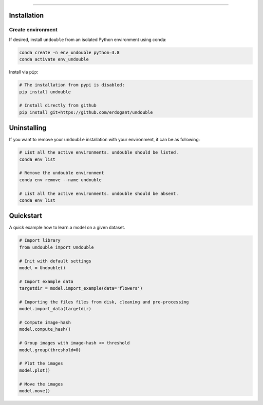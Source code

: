 .. _code_directive:

-------------------------------------

Installation
''''''''''''

Create environment
------------------


If desired, install ``undouble`` from an isolated Python environment using conda:

.. code-block:: python

    conda create -n env_undouble python=3.8
    conda activate env_undouble


Install via ``pip``:

.. code-block:: console

    # The installation from pypi is disabled:
    pip install undouble

    # Install directly from github
    pip install git+https://github.com/erdogant/undouble


Uninstalling
''''''''''''

If you want to remove your ``undouble`` installation with your environment, it can be as following:

.. code-block:: console

   # List all the active environments. undouble should be listed.
   conda env list

   # Remove the undouble environment
   conda env remove --name undouble

   # List all the active environments. undouble should be absent.
   conda env list


Quickstart
''''''''''

A quick example how to learn a model on a given dataset.


.. code:: python

    # Import library
    from undouble import Undouble

    # Init with default settings
    model = Undouble()

    # Import example data
    targetdir = model.import_example(data='flowers')

    # Importing the files files from disk, cleaning and pre-processing
    model.import_data(targetdir)

    # Compute image-hash
    model.compute_hash()

    # Group images with image-hash <= threshold
    model.group(threshold=0)

    # Plot the images
    model.plot()

    # Move the images
    model.move()
